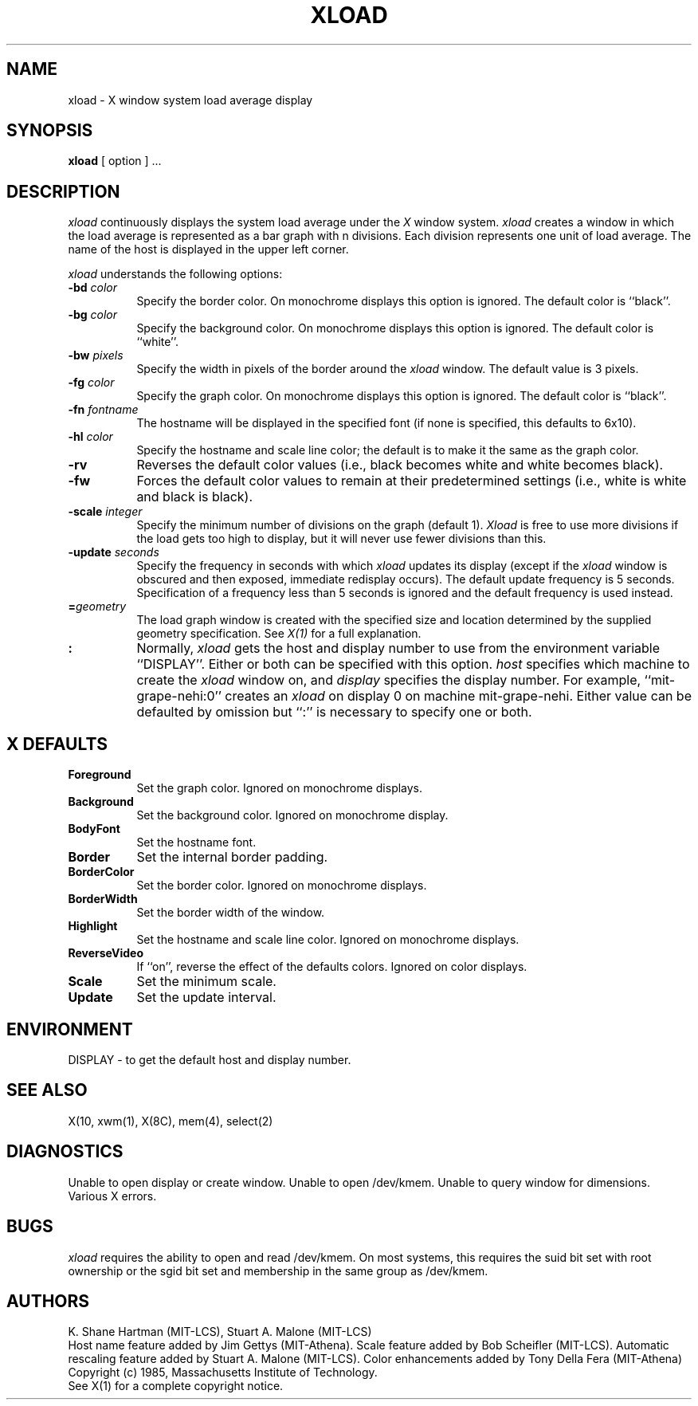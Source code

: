 .TH XLOAD 1 "18 August 1985" "X Version 10"
.SH NAME
xload - X window system load average display
.SH SYNOPSIS
.B xload
[ option ] ...
.SH DESCRIPTION
.I xload 
continuously displays the system load average under the
.I X
window system.
.I xload
creates a window in which the load average is represented as a bar graph
with n divisions. Each division represents one unit of load average.
The name of the host is displayed in the upper left corner.
.PP
.I xload
understands the following options:
.PP
.TP 8
.B \-bd \fIcolor\fP
Specify the border color.
On monochrome displays this option is ignored.
The default color is ``black''.
.PP
.TP 8
.B \-bg \fIcolor\fP
Specify the background color.
On monochrome displays this option is ignored.
The default color is ``white''.
.PP
.TP 8
.B \-bw \fIpixels\fP
Specify the width in pixels of the border around the
.I xload
window. The default value is 3 pixels.
.PP
.TP 8
.B \-fg \fIcolor\fP
Specify the graph color.
On monochrome displays this option is ignored.
The default color is ``black''.
.PP
.TP 8
.B \-fn \fIfontname\fP
The hostname will be displayed in the specified font (if none
is specified, this defaults to 6x10).
.PP
.TP 8
.B \-hl \fIcolor\fP
Specify the hostname and scale line color; the default is to make it the same
as the graph color.
.PP
.TP 8
.B \-rv
Reverses the default color values (i.e., black becomes white and white
becomes black).
.PP
.TP 8
.B \-fw
Forces the default color values to remain at their predetermined settings
(i.e., white is white and black is black).
.PP
.TP 8
.B \-scale \fIinteger\fP
Specify the minimum number of divisions on the graph (default 1).
.I Xload
is free to use more divisions if the load gets too high to display,
but it will never use fewer divisions than this.
.PP
.TP 8
.B \-update \fIseconds\fP
Specify the frequency in seconds with which
.I xload
updates its display (except if the
.I xload
window is obscured and then exposed, immediate redisplay occurs).  The default
update frequency is 5 seconds.  Specification of a frequency
less than 5 seconds is ignored and the default frequency is used instead.
.PP
.TP 8
.B =\fIgeometry\fP
The load graph window is created with the specified
size and location
determined
by the supplied geometry specification.
See \fIX(1)\fP for a full explanation.
.PP
.TP 8
.B \[\fIhost\fP]:\[\fIdisplay\fP]
Normally,
.I xload
gets the host and display number to use from the environment
variable ``DISPLAY''.  Either or both can be specified with this option.
.I host
specifies which machine to create the
.I xload
window on, and
.I display
specifies the display number.
For example,
``mit-grape-nehi:0'' creates an
.I xload
on display 0 on machine mit-grape-nehi. Either value can be defaulted
by omission but ``:'' is necessary to specify one or both.
.SH X DEFAULTS
.PP
.TP 8
.B Foreground
Set the graph color.  Ignored on monochrome displays.
.PP
.TP 8
.B Background
Set the background color.  Ignored on monochrome display.
.PP
.TP 8
.B BodyFont
Set the hostname font.
.PP
.TP 8
.B Border
Set the internal border padding.
.PP
.TP 8
.B BorderColor
Set the border color.
Ignored on monochrome displays.
.PP
.TP 8
.B BorderWidth
Set the border width of the window.
.PP
.TP 8
.B Highlight
Set the hostname and scale line color.
Ignored on monochrome displays.
.PP
.TP 8
.B ReverseVideo
If ``on'', reverse the effect of the defaults colors.
Ignored on color displays.
.PP
.TP 8
.B Scale
Set the minimum scale.
.PP
.TP 8
.B Update
Set the update interval.
.SH ENVIRONMENT
DISPLAY - to get the default host and display number.
.SH SEE ALSO
X(10, xwm(1), X(8C), mem(4), select(2)
.SH DIAGNOSTICS
Unable to open display or create window. Unable to open /dev/kmem.
Unable to query window for dimensions. Various X errors.
.SH BUGS
.I xload
requires the ability to open and read /dev/kmem. On most systems, this requires
the suid bit set with root ownership or the sgid bit set and membership in 
the same group as /dev/kmem. 
.SH AUTHORS
K. Shane Hartman (MIT-LCS), Stuart A. Malone (MIT-LCS)
.br
Host name feature added by Jim Gettys (MIT-Athena).
Scale feature added by Bob Scheifler (MIT-LCS).
Automatic rescaling feature added by Stuart A. Malone (MIT-LCS).
Color enhancements added by Tony Della Fera (MIT-Athena)
.br
Copyright (c) 1985, Massachusetts Institute of Technology.
.br
See X(1) for a complete copyright notice.
